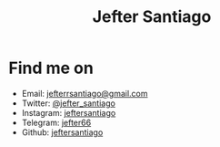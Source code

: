 #+title: Jefter Santiago
#+options: ^:nil
#+html: <img src="https://avatars.githubusercontent.com/u/39709641?v=4" width="300" height="300" align="right" >

* Find me on  
  - Email: [[mailto:jefterrsantiago@gmail.com][jefterrsantiago@gmail.com]]
  - Twitter: [[https://twitter.com/jefter_santiago][@jefter_santiago]]
  - Instagram: [[https://www.instagram.com/jeftersantiago/][jeftersantiago]]
  - Telegram: [[https://t.me/jefter66][jefter66]]
  - Github: [[https://github.com/jeftersantiago][jeftersantiago]]

    
